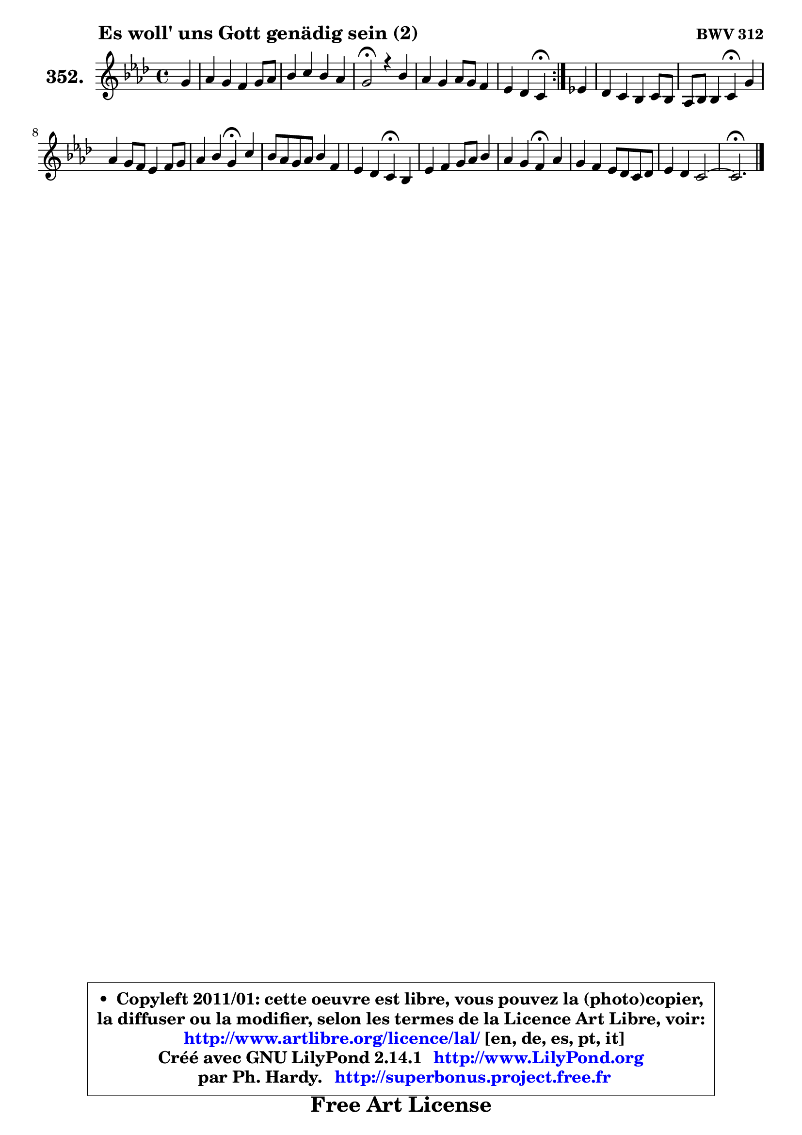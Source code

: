 
\version "2.14.1"

    \paper {
%	system-system-spacing #'padding = #0.1
%	score-system-spacing #'padding = #0.1
%	ragged-bottom = ##f
%	ragged-last-bottom = ##f
	}

    \header {
      opus = \markup { \bold "BWV 312" }
      piece = \markup { \hspace #9 \fontsize #2 \bold "Es woll' uns Gott genädig sein (2)" }
      maintainer = "Ph. Hardy"
      maintainerEmail = "superbonus.project@free.fr"
      lastupdated = "2011/Jul/20"
      tagline = \markup { \fontsize #3 \bold "Free Art License" }
      copyright = \markup { \fontsize #3  \bold   \override #'(box-padding .  1.0) \override #'(baseline-skip . 2.9) \box \column { \center-align { \fontsize #-2 \line { • \hspace #0.5 Copyleft 2011/01: cette oeuvre est libre, vous pouvez la (photo)copier, } \line { \fontsize #-2 \line {la diffuser ou la modifier, selon les termes de la Licence Art Libre, voir: } } \line { \fontsize #-2 \with-url #"http://www.artlibre.org/licence/lal/" \line { \fontsize #1 \hspace #1.0 \with-color #blue http://www.artlibre.org/licence/lal/ [en, de, es, pt, it] } } \line { \fontsize #-2 \line { Créé avec GNU LilyPond 2.14.1 \with-url #"http://www.LilyPond.org" \line { \with-color #blue \fontsize #1 \hspace #1.0 \with-color #blue http://www.LilyPond.org } } } \line { \hspace #1.0 \fontsize #-2 \line {par Ph. Hardy. } \line { \fontsize #-2 \with-url #"http://superbonus.project.free.fr" \line { \fontsize #1 \hspace #1.0 \with-color #blue http://superbonus.project.free.fr } } } } } }

	  }

  guidemidi = {
	\repeat volta 2 {
        r4 |
        R1 |
        R1 |
        \tempo 4 = 44 r2 \tempo 4 = 88 r2 |
        R1 |
        r2 \tempo 4 = 44 r4 \tempo 4 = 88 } %fin du repeat
        r4 |
        R1 |
        r2 \tempo 4 = 44 r4 \tempo 4 = 88 r4 |
        R1 |
        r2 \tempo 4 = 44 r4 \tempo 4 = 88 r4 |
        R1 |
        r2 \tempo 4 = 44 r4 \tempo 4 = 88 r4 |
        R1 |
        r2 \tempo 4 = 44 r4 \tempo 4 = 88 r4 |
        R1 |
        R1 |
	\tempo 4 = 44 r2. 
	}

  upper = {
\displayLilyMusic \transpose e c {
	\time 4/4
	\key e \phrygian % c \major % a \minor
	\clef treble
	\partial 4
	\voiceOne
	<< { 
	% SOPRANO
	\set Voice.midiInstrument = "acoustic grand"
	\relative c'' {
	\repeat volta 2 {
        b4 |
        c4 b a b8 c |
        d4 e d c |
        b2\fermata r4 d |
        c4 b c8 b a4 |
        g4 f e\fermata } %fin du repeat
        g!4 |
        f4 e d e8 d |
        c8 d d4 e\fermata b' |
        c4 b8 a g4 a8 b |
        c4 d b\fermata e |
        d8 c b c d4 a |
        g4 f e\fermata d |
        g4 a b8 c d4 |
        c4 b a\fermata c |
        b4 a g8 f e f |
        g4 f e2 ~ |
	e2.\fermata
        \bar "|."
	} % fin de relative
	}

%	\context Voice="1" { \voiceTwo 
%	% ALTO
%	\set Voice.midiInstrument = "acoustic grand"
%	\relative c'' {
%	\repeat volta 2 {
%        gis4 |
%        a8 e f e8 ~ e d8 g4 ~ |
%	g8 f8 g e f4 e8 dis |
%        e2 r4 f |
%        e8 fis g4 g f |
%        e4. d16 c b4 } %fin du repeat
%        e8 d |
%        c8 d8 ~ d c a g ~ g gis8 |
%        a4. b8 c b\fermata e4 |
%        e8 a g f e4 d |
%        c8 e a4 a8 gis g fis |
%        g4 g g4. f!8 |
%        e4. d8 d cis\fermata a b |
%        c4 c b8 e d e |
%        e8 a8 ~ a gis a4 g!8 a |
%        b8 g e f b, d g f |
%        f8 e e d d e16 d c4 |
%        b2.
%        \bar "|."
%	} % fin de relative
%	\oneVoice
%	} >>
 >>
}
	}

    lower = {
\transpose e c {
	\time 4/4
	\key e \phrygian % c \major % a \minor
	\clef bass
	\partial 4
	\voiceOne
	<< { 
	% TENOR
	\set Voice.midiInstrument = "acoustic grand"
	\relative c' {
	\repeat volta 2 {
        e4 |
        e8 c d e a,4 g |
        a4 bes a8 gis a4 |
        a4 gis\fermata r4 a8 b |
        c4 d e8 d c4 |
        bes8 a4 b8 gis4 } %fin du repeat
        b4 |
        a8 g8 ~ g a f4 e |
        e4 a a8 gis gis4 |
        a16 b c4 d8 e e, fis gis |
        a4. f'8 e4 g,8 a |
        b8 c d4 d d |
        e8 a, a4 a f |
        e4. fis8 g4 a8 b |
        c8 e f e c4 e |
        d4 cis8 d e b c4 |
        d8 a a b8 ~ b e, a4 |
        a4 gis8 fis gis4\fermata
        \bar "|."
	} % fin de relative
	}
	\context Voice="1" { \voiceTwo 
	% BASS
	\set Voice.midiInstrument = "acoustic grand"
	\relative c {
	\repeat volta 2 {
        e4 |
        a4. g8 f4. e8 |
        d4. cis8 d4 a |
        e'2\fermata r4 d |
        a'4 g8 f e4 f8 e |
        d8 cis d4 e\fermata } %fin du repeat
        e4 |
        a,8 b c4 ~ c8 b8 c b |
        a8 g f4 e\fermata e' |
        a,4. b8 c4. b8 |
        a8 a' f d e4\fermata c |
        g'4 g,8 a b c d4 ~ |
	d8 cis8 d4 a\fermata d |
        c8 b a4 e' fis8 gis |
        a8 c, d e f4\fermata e8 fis |
        g4. f!8 e d c a |
        b8 cis d gis, a b c d |
        e2.\fermata
        \bar "|."
	} % fin de relative
	\oneVoice
	} >>
}
	}


    \score { 

	\new PianoStaff <<
	\set PianoStaff.instrumentName = \markup { \bold \huge "352." }
	\new Staff = "upper" \upper
%	\new Staff = "lower" \lower
	>>

    \layout {
%	ragged-last = ##f
	   }

         } % fin de score

  \score {
\unfoldRepeats { << \guidemidi \upper >> }
    \midi {
    \context {
     \Staff
      \remove "Staff_performer"
               }

     \context {
      \Voice
       \consists "Staff_performer"
                }

     \context { 
      \Score
      tempoWholesPerMinute = #(ly:make-moment 88 4)
		}
	    }
	}



